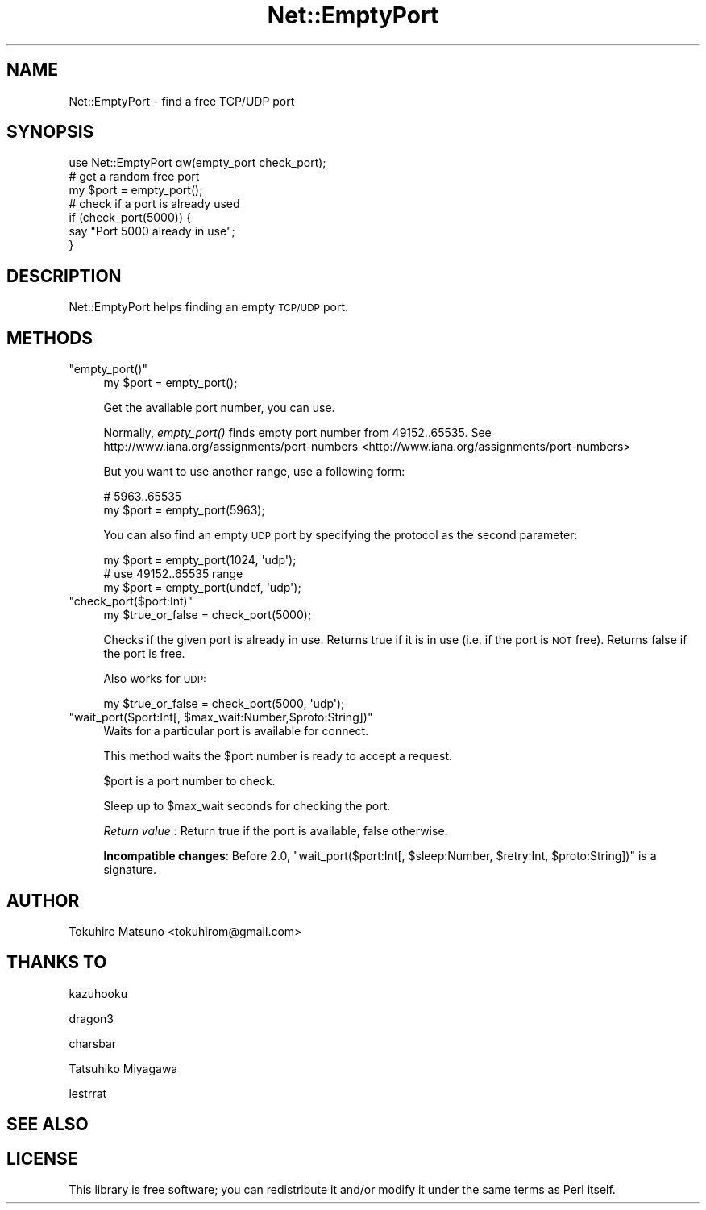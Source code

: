 .\" Automatically generated by Pod::Man 2.25 (Pod::Simple 3.16)
.\"
.\" Standard preamble:
.\" ========================================================================
.de Sp \" Vertical space (when we can't use .PP)
.if t .sp .5v
.if n .sp
..
.de Vb \" Begin verbatim text
.ft CW
.nf
.ne \\$1
..
.de Ve \" End verbatim text
.ft R
.fi
..
.\" Set up some character translations and predefined strings.  \*(-- will
.\" give an unbreakable dash, \*(PI will give pi, \*(L" will give a left
.\" double quote, and \*(R" will give a right double quote.  \*(C+ will
.\" give a nicer C++.  Capital omega is used to do unbreakable dashes and
.\" therefore won't be available.  \*(C` and \*(C' expand to `' in nroff,
.\" nothing in troff, for use with C<>.
.tr \(*W-
.ds C+ C\v'-.1v'\h'-1p'\s-2+\h'-1p'+\s0\v'.1v'\h'-1p'
.ie n \{\
.    ds -- \(*W-
.    ds PI pi
.    if (\n(.H=4u)&(1m=24u) .ds -- \(*W\h'-12u'\(*W\h'-12u'-\" diablo 10 pitch
.    if (\n(.H=4u)&(1m=20u) .ds -- \(*W\h'-12u'\(*W\h'-8u'-\"  diablo 12 pitch
.    ds L" ""
.    ds R" ""
.    ds C` ""
.    ds C' ""
'br\}
.el\{\
.    ds -- \|\(em\|
.    ds PI \(*p
.    ds L" ``
.    ds R" ''
'br\}
.\"
.\" Escape single quotes in literal strings from groff's Unicode transform.
.ie \n(.g .ds Aq \(aq
.el       .ds Aq '
.\"
.\" If the F register is turned on, we'll generate index entries on stderr for
.\" titles (.TH), headers (.SH), subsections (.SS), items (.Ip), and index
.\" entries marked with X<> in POD.  Of course, you'll have to process the
.\" output yourself in some meaningful fashion.
.ie \nF \{\
.    de IX
.    tm Index:\\$1\t\\n%\t"\\$2"
..
.    nr % 0
.    rr F
.\}
.el \{\
.    de IX
..
.\}
.\"
.\" Accent mark definitions (@(#)ms.acc 1.5 88/02/08 SMI; from UCB 4.2).
.\" Fear.  Run.  Save yourself.  No user-serviceable parts.
.    \" fudge factors for nroff and troff
.if n \{\
.    ds #H 0
.    ds #V .8m
.    ds #F .3m
.    ds #[ \f1
.    ds #] \fP
.\}
.if t \{\
.    ds #H ((1u-(\\\\n(.fu%2u))*.13m)
.    ds #V .6m
.    ds #F 0
.    ds #[ \&
.    ds #] \&
.\}
.    \" simple accents for nroff and troff
.if n \{\
.    ds ' \&
.    ds ` \&
.    ds ^ \&
.    ds , \&
.    ds ~ ~
.    ds /
.\}
.if t \{\
.    ds ' \\k:\h'-(\\n(.wu*8/10-\*(#H)'\'\h"|\\n:u"
.    ds ` \\k:\h'-(\\n(.wu*8/10-\*(#H)'\`\h'|\\n:u'
.    ds ^ \\k:\h'-(\\n(.wu*10/11-\*(#H)'^\h'|\\n:u'
.    ds , \\k:\h'-(\\n(.wu*8/10)',\h'|\\n:u'
.    ds ~ \\k:\h'-(\\n(.wu-\*(#H-.1m)'~\h'|\\n:u'
.    ds / \\k:\h'-(\\n(.wu*8/10-\*(#H)'\z\(sl\h'|\\n:u'
.\}
.    \" troff and (daisy-wheel) nroff accents
.ds : \\k:\h'-(\\n(.wu*8/10-\*(#H+.1m+\*(#F)'\v'-\*(#V'\z.\h'.2m+\*(#F'.\h'|\\n:u'\v'\*(#V'
.ds 8 \h'\*(#H'\(*b\h'-\*(#H'
.ds o \\k:\h'-(\\n(.wu+\w'\(de'u-\*(#H)/2u'\v'-.3n'\*(#[\z\(de\v'.3n'\h'|\\n:u'\*(#]
.ds d- \h'\*(#H'\(pd\h'-\w'~'u'\v'-.25m'\f2\(hy\fP\v'.25m'\h'-\*(#H'
.ds D- D\\k:\h'-\w'D'u'\v'-.11m'\z\(hy\v'.11m'\h'|\\n:u'
.ds th \*(#[\v'.3m'\s+1I\s-1\v'-.3m'\h'-(\w'I'u*2/3)'\s-1o\s+1\*(#]
.ds Th \*(#[\s+2I\s-2\h'-\w'I'u*3/5'\v'-.3m'o\v'.3m'\*(#]
.ds ae a\h'-(\w'a'u*4/10)'e
.ds Ae A\h'-(\w'A'u*4/10)'E
.    \" corrections for vroff
.if v .ds ~ \\k:\h'-(\\n(.wu*9/10-\*(#H)'\s-2\u~\d\s+2\h'|\\n:u'
.if v .ds ^ \\k:\h'-(\\n(.wu*10/11-\*(#H)'\v'-.4m'^\v'.4m'\h'|\\n:u'
.    \" for low resolution devices (crt and lpr)
.if \n(.H>23 .if \n(.V>19 \
\{\
.    ds : e
.    ds 8 ss
.    ds o a
.    ds d- d\h'-1'\(ga
.    ds D- D\h'-1'\(hy
.    ds th \o'bp'
.    ds Th \o'LP'
.    ds ae ae
.    ds Ae AE
.\}
.rm #[ #] #H #V #F C
.\" ========================================================================
.\"
.IX Title "Net::EmptyPort 3"
.TH Net::EmptyPort 3 "2013-07-16" "perl v5.14.2" "User Contributed Perl Documentation"
.\" For nroff, turn off justification.  Always turn off hyphenation; it makes
.\" way too many mistakes in technical documents.
.if n .ad l
.nh
.SH "NAME"
Net::EmptyPort \- find a free TCP/UDP port
.SH "SYNOPSIS"
.IX Header "SYNOPSIS"
.Vb 1
\&    use Net::EmptyPort qw(empty_port check_port);
\&
\&    # get a random free port
\&    my $port = empty_port();
\&
\&    # check if a port is already used
\&    if (check_port(5000)) {
\&        say "Port 5000 already in use";
\&    }
.Ve
.SH "DESCRIPTION"
.IX Header "DESCRIPTION"
Net::EmptyPort helps finding an empty \s-1TCP/UDP\s0 port.
.SH "METHODS"
.IX Header "METHODS"
.ie n .IP """empty_port()""" 4
.el .IP "\f(CWempty_port()\fR" 4
.IX Item "empty_port()"
.Vb 1
\&    my $port = empty_port();
.Ve
.Sp
Get the available port number, you can use.
.Sp
Normally, \fIempty_port()\fR finds empty port number from 49152..65535.
See http://www.iana.org/assignments/port\-numbers <http://www.iana.org/assignments/port-numbers>
.Sp
But you want to use another range, use a following form:
.Sp
.Vb 2
\&    # 5963..65535
\&    my $port = empty_port(5963);
.Ve
.Sp
You can also find an empty \s-1UDP\s0 port by specifying the protocol as
the second parameter:
.Sp
.Vb 3
\&    my $port = empty_port(1024, \*(Aqudp\*(Aq);
\&    # use 49152..65535 range
\&    my $port = empty_port(undef, \*(Aqudp\*(Aq);
.Ve
.ie n .IP """check_port($port:Int)""" 4
.el .IP "\f(CWcheck_port($port:Int)\fR" 4
.IX Item "check_port($port:Int)"
.Vb 1
\&    my $true_or_false = check_port(5000);
.Ve
.Sp
Checks if the given port is already in use. Returns true if it is in use (i.e. if the port is \s-1NOT\s0 free). Returns false if the port is free.
.Sp
Also works for \s-1UDP:\s0
.Sp
.Vb 1
\&    my $true_or_false = check_port(5000, \*(Aqudp\*(Aq);
.Ve
.ie n .IP """wait_port($port:Int[, $max_wait:Number,$proto:String])""" 4
.el .IP "\f(CWwait_port($port:Int[, $max_wait:Number,$proto:String])\fR" 4
.IX Item "wait_port($port:Int[, $max_wait:Number,$proto:String])"
Waits for a particular port is available for connect.
.Sp
This method waits the \f(CW$port\fR number is ready to accept a request.
.Sp
\&\f(CW$port\fR is a port number to check.
.Sp
Sleep up to \f(CW$max_wait\fR seconds for checking the port.
.Sp
\&\fIReturn value\fR : Return true if the port is available, false otherwise.
.Sp
\&\fBIncompatible changes\fR: Before 2.0, \f(CW\*(C`wait_port($port:Int[, $sleep:Number, $retry:Int, $proto:String])\*(C'\fR is a signature.
.SH "AUTHOR"
.IX Header "AUTHOR"
Tokuhiro Matsuno <tokuhirom@gmail.com>
.SH "THANKS TO"
.IX Header "THANKS TO"
kazuhooku
.PP
dragon3
.PP
charsbar
.PP
Tatsuhiko Miyagawa
.PP
lestrrat
.SH "SEE ALSO"
.IX Header "SEE ALSO"
.SH "LICENSE"
.IX Header "LICENSE"
This library is free software; you can redistribute it and/or modify
it under the same terms as Perl itself.
